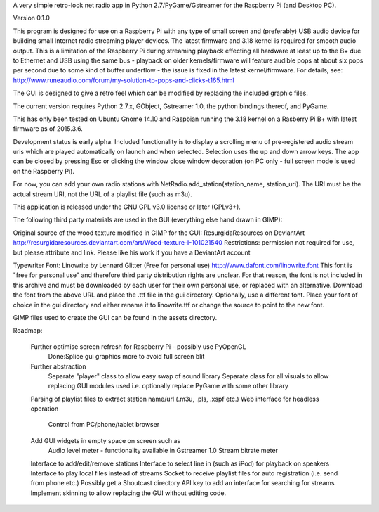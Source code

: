 A very simple retro-look net radio app in Python 2.7/PyGame/Gstreamer for the Raspberry Pi (and Desktop PC).

Version 0.1.0

This program is designed for use on a Raspberry Pi with any type of small screen and (preferably) USB audio device for building small Internet radio streaming player devices. The latest firmware and 3.18 kernel is required for smooth audio output. This is a limitation of the Raspberry Pi during streaming playback effecting all hardware at least up to the B+ due to Ethernet and USB using the same bus - playback on older kernels/firmware will feature audible pops at about six pops per second due to some kind of buffer underflow - the issue is fixed in the latest kernel/firmware. For details, see:
http://www.runeaudio.com/forum/my-solution-to-pops-and-clicks-t165.html

The GUI is designed to give a retro feel which can be modified by replacing the included graphic files.

The current version requires Python 2.7.x, GObject, Gstreamer 1.0, the python bindings thereof, and PyGame.

This has only been tested on Ubuntu Gnome 14.10 and Raspbian running the 3.18 kernel on a Rasberry Pi B+ with latest firmware as of 2015.3.6.

Development status is early alpha. Included functionality is to display a scrolling menu of pre-registered audio stream uris which are played automatically on launch and when selected. Selection uses the up and down arrow keys. The app can be closed by pressing Esc or clicking the window close window decoration (on PC only - full screen mode is used on the Raspberry Pi).

For now, you can add your own radio stations with NetRadio.add_station(station_name, station_uri). The URI must be the actual stream URI, not the URL of a playlist file (such as m3u).

This application is released under the GNU GPL v3.0 license or later (GPLv3+).

The following third party materials are used in the GUI (everything else hand drawn in GIMP):

Original source of the wood texture modified in GIMP for the GUI:
ResurgidaResources on DeviantArt
http://resurgidaresources.deviantart.com/art/Wood-texture-I-101021540
Restrictions: permission not required for use, but please attribute and link.
Please like his work if you have a DeviantArt account

Typewriter Font:
Linowrite by Lennard Glitter
(Free for personal use)
http://www.dafont.com/linowrite.font
This font is "free for personal use" and therefore third party distribution rights are unclear.
For that reason, the font is not included in this archive and must be downloaded by each user for their own personal use, or replaced with an alternative. Download the font from the above URL and place the .ttf file in the gui directory.
Optionally, use a different font. Place your font of choice in the gui directory and either rename it to linowrite.ttf or change the source to point to the new font.

GIMP files used to create the GUI can be found in the assets directory.

Roadmap:

	Further optimise screen refresh for Raspberry Pi - possibly use PyOpenGL
		Done:Splice gui graphics more to avoid full screen blit
 	Further abstraction
		Separate "player" class to allow easy swap of sound library
		Separate class for all visuals to allow replacing GUI modules used
		i.e. optionally replace PyGame with some other library
	Parsing of playlist files to extract station name/url (.m3u, .pls, .xspf etc.)
	Web interface for headless operation
		Control from PC/phone/tablet browser
	Add GUI widgets in empty space on screen such as
		Audio level meter - functionality available in Gstreamer 1.0
		Stream bitrate meter
	Interface to add/edit/remove stations
	Interface to select line in (such as iPod) for playback on speakers
	Interface to play local files instead of streams
	Socket to receive playlist files for auto registration (i.e. send from phone etc.)
	Possibly get a Shoutcast directory API key to add an interface
	for searching for streams
	Implement skinning to allow replacing the GUI without editing code.

